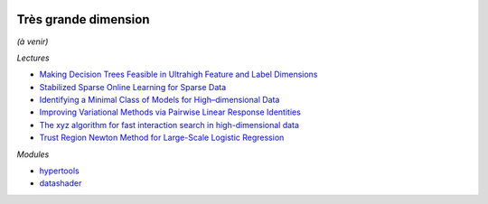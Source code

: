 .. image:: pystat.png
    :height: 20
    :alt: Statistique
    :target: http://www.xavierdupre.fr/app/ensae_teaching_cs/helpsphinx3/td_2a_notions.html#pour-un-profil-plutot-data-scientist

Très grande dimension
+++++++++++++++++++++

*(à venir)*

*Lectures*

* `Making Decision Trees Feasible in Ultrahigh Feature and Label Dimensions <http://jmlr.org/papers/volume18/16-466/16-466.pdf>`_
* `Stabilized Sparse Online Learning for Sparse Data <http://www.jmlr.org/papers/volume18/16-190/16-190.pdf>`_
* `Identifying a Minimal Class of Models for High–dimensional Data <http://www.jmlr.org/papers/volume18/16-172/16-172.pdf>`_
* `Improving Variational Methods via Pairwise Linear Response Identities <http://www.jmlr.org/papers/volume18/16-070/16-070.pdf>`_
* `The xyz algorithm for fast interaction search in high-dimensional data <http://www.jmlr.org/papers/volume19/16-515/16-515.pdf>`_
* `Trust Region Newton Method for Large-Scale Logistic Regression <https://www.csie.ntu.edu.tw/~cjlin/papers/logistic.pdf>`_

*Modules*

* `hypertools <http://hypertools.readthedocs.io/en/latest/>`_
* `datashader <https://github.com/bokeh/datashader>`_
